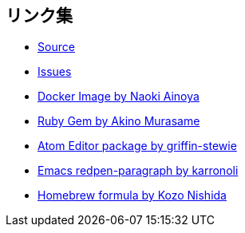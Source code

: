 == リンク集

* https://github.com/redpen-cc/redpen[Source]
* https://github.com/redpen-cc/redpen/issues?state=open[Issues]
* https://hub.docker.com/r/ainoya/redpen-server/[Docker Image by Naoki Ainoya]
* https://rubygems.org/gems/redpen_ruby[Ruby Gem by Akino Murasame]
* https://atom.io/packages/redpen/[Atom Editor package by griffin-stewie]
* https://libraries.io/emacs/redpen-paragraph/[Emacs redpen-paragraph by karronoli]
* http://brewformulas.org/Redpen[Homebrew formula by Kozo Nishida]
